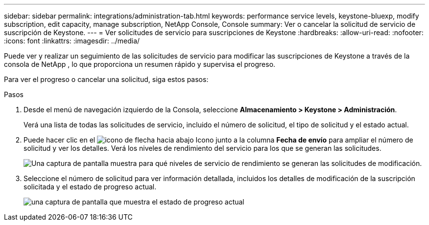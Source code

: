 ---
sidebar: sidebar 
permalink: integrations/administration-tab.html 
keywords: performance service levels, keystone-bluexp, modify subscription, edit capacity, manage subscription, NetApp Console, Console 
summary: Ver o cancelar la solicitud de servicio de suscripción de Keystone. 
---
= Ver solicitudes de servicio para suscripciones de Keystone
:hardbreaks:
:allow-uri-read: 
:nofooter: 
:icons: font
:linkattrs: 
:imagesdir: ../media/


[role="lead"]
Puede ver y realizar un seguimiento de las solicitudes de servicio para modificar las suscripciones de Keystone a través de la consola de NetApp , lo que proporciona un resumen rápido y supervisa el progreso.

Para ver el progreso o cancelar una solicitud, siga estos pasos:

.Pasos
. Desde el menú de navegación izquierdo de la Consola, seleccione *Almacenamiento > Keystone > Administración*.
+
Verá una lista de todas las solicitudes de servicio, incluido el número de solicitud, el tipo de solicitud y el estado actual.

. Puede hacer clic en el image:down-arrow.png["icono de flecha hacia abajo"] Icono junto a la columna *Fecha de envío* para ampliar el número de solicitud y ver los detalles. Verá los niveles de rendimiento del servicio para los que se generan las solicitudes.
+
image:console-service-request-list.png["Una captura de pantalla muestra para qué niveles de servicio de rendimiento se generan las solicitudes de modificación."]

. Seleccione el número de solicitud para ver información detallada, incluidos los detalles de modificación de la suscripción solicitada y el estado de progreso actual.
+
image:bxp-service-progress.png["una captura de pantalla que muestra el estado de progreso actual"]


